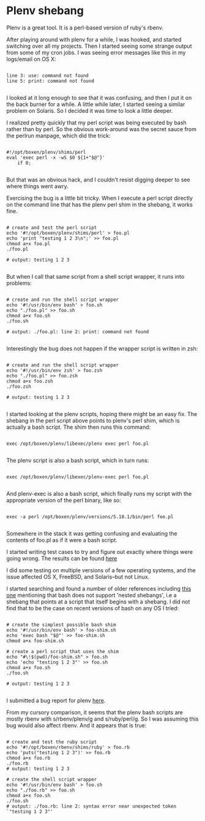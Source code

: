 * Plenv shebang
  :PROPERTIES:
  :ID:       CCE505BA-A7B7-4AFD-A053-F5154E6A3DE0
  :END:

Plenv is a great tool.  It is a perl-based version of ruby's rbenv.

After playing around with plenv for a while, I was hooked, and started
switching over all my projects.  Then I started seeing some strange
output from some of my cron jobs.  I was seeing error messages like
this in my logs/email on OS X:

#+BEGIN_EXAMPLE

    line 3: use: command not found
    line 5: print: command not found

#+END_EXAMPLE

I looked at it long enough to see that it was confusing, and then I
put it on the back burner for a while.  A little while later, I
started seeing a similar problem on Solaris.  So I decided it was time
to look a little deeper.

I realized pretty quickly that my perl script was being executed by
bash rather than by perl.  So the obvious work-around was the secret
sauce from the perlrun manpage, which did the trick:

#+BEGIN_EXAMPLE

    #!/opt/boxen/plenv/shims/perl
    eval 'exec perl -x -wS $0 ${1+"$@"}'
        if 0;

#+END_EXAMPLE

But that was an obvious hack, and I couldn't resist digging deeper to
see where things went awry.

Exercising the bug is a little bit tricky.  When I execute a perl
script directly on the command line that has the plenv perl shim in
the shebang, it works fine.

#+BEGIN_EXAMPLE

    # create and test the perl script
    echo '#!/opt/boxen/plenv/shims/perl' > foo.pl
    echo 'print "testing 1 2 3\n";' >> foo.pl
    chmod a+x foo.pl
    ./foo.pl

    # output: testing 1 2 3

#+END_EXAMPLE

But when I call that same script from a shell script wrapper, it runs
into problems:

#+BEGIN_EXAMPLE

    # create and run the shell script wrapper
    echo '#!/usr/bin/env bash' > foo.sh
    echo "./foo.pl" >> foo.sh
    chmod a+x foo.sh
    ./foo.sh

    # output: ./foo.pl: line 2: print: command not found

#+END_EXAMPLE

Interestingly the bug does not happen if the wrapper script is written in zsh:

#+BEGIN_EXAMPLE

    # create and run the shell script wrapper
    echo '#!/usr/bin/env zsh' > foo.zsh
    echo "./foo.pl" >> foo.zsh
    chmod a+x foo.zsh
    ./foo.zsh

    # output: testing 1 2 3

#+END_EXAMPLE

I started looking at the plenv scripts, hoping there might be an easy
fix.  The shebang in the perl script above points to plenv's perl
shim, which is actually a bash script.  The shim then runs this
command:

#+BEGIN_EXAMPLE

    exec /opt/boxen/plenv/libexec/plenv exec perl foo.pl

#+END_EXAMPLE

The plenv script is also a bash script, which in turn runs:

#+BEGIN_EXAMPLE

    exec /opt/boxen/plenv/libexec/plenv-exec perl foo.pl

#+END_EXAMPLE

And plenv-exec is also a bash script, which finally runs my script
with the appropriate version of the perl binary, like so:

#+BEGIN_EXAMPLE

    exec -a perl /opt/boxen/plenv/versions/5.18.1/bin/perl foo.pl

#+END_EXAMPLE

Somewhere in the stack it was getting confusing and evaluating the
contents of foo.pl as if it were a bash script.

I started writing test cases to try and figure out exactly where
things were going wrong.  The results can be found [[https://gist.github.com/wu/8119651][here]]

I did some testing on multiple versions of a few operating systems,
and the issue affected OS X, FreeBSD, and Solaris--but not Linux.

I started searching and found a number of older references including
[[http://lists.netisland.net/archives/phlpm/phlpm-2000/msg00391.html][this one]] mentioning that bash does not support 'nested shebangs', i.e
a shebang that points at a script that itself begins with a shebang.
I did not find that to be the case on recent versions of bash on any
OS I tried:

#+BEGIN_EXAMPLE

    # create the simplest possible bash shim
    echo '#!/usr/bin/env bash' > foo-shim.sh
    echo 'exec bash "$@"' >> foo-shim.sh
    chmod a+x foo-shim.sh

    # create a perl script that uses the shim
    echo "#\!$(pwd)/foo-shim.sh" > foo.sh
    echo 'echo "testing 1 2 3"' >> foo.sh
    chmod a+x foo.sh
    ./foo.sh

    # output: testing 1 2 3

#+END_EXAMPLE

I submitted a bug report for plenv [[https://github.com/tokuhirom/plenv/issues/63][here]].

From my cursory comparison, it seems that the plenv bash scripts are
mostly rbenv with s/rbenv/plenv/g and s/ruby/perl/g.  So I was
assuming this bug would also affect rbenv.  And it appears that is true:

#+BEGIN_EXAMPLE

    # create and test the ruby script
    echo '#!/opt/boxen/rbenv/shims/ruby' > foo.rb
    echo 'puts("testing 1 2 3")' >> foo.rb
    chmod a+x foo.rb
    ./foo.rb
    # output: testing 1 2 3

    # create the shell script wrapper
    echo '#!/usr/bin/env bash' > foo.sh
    echo "./foo.rb" >> foo.sh
    chmod a+x foo.sh
    ./foo.sh
    # output: ./foo.rb: line 2: syntax error near unexpected token `"testing 1 2 3"'

#+END_EXAMPLE
